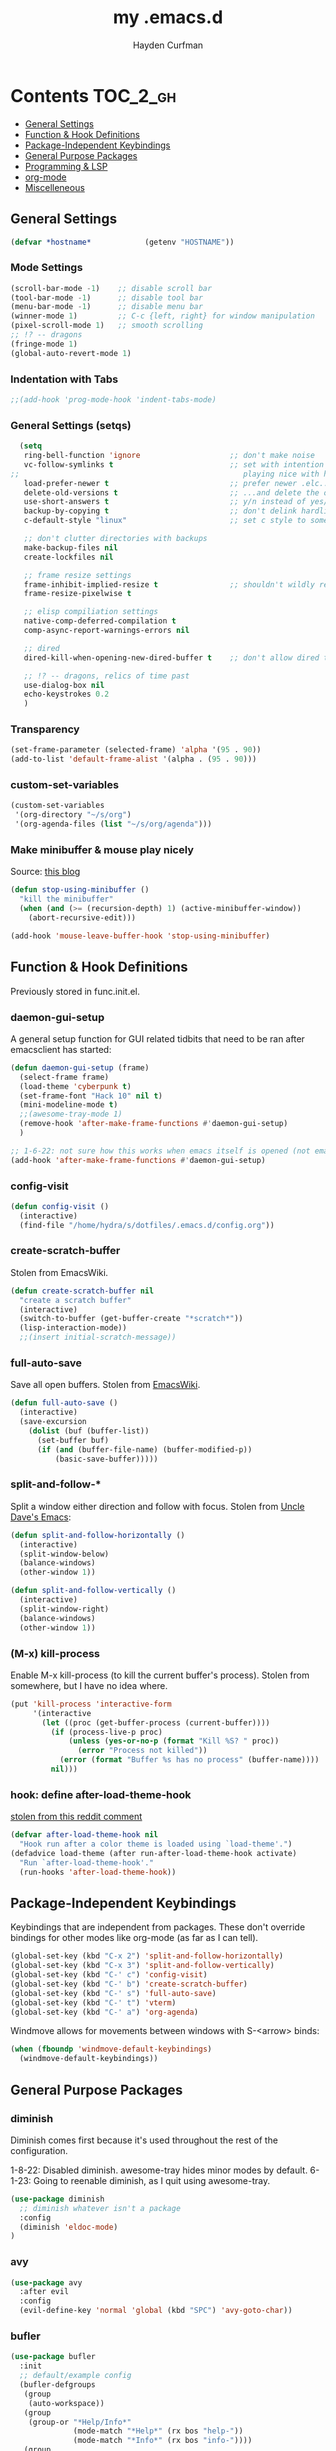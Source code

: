 #+TITLE: my .emacs.d
#+AUTHOR: Hayden Curfman
#+EMAIL: hcurfman@keemail.me

* Contents                                                         :TOC_2_gh:
  - [[#general-settings][General Settings]]
  - [[#function--hook-definitions][Function & Hook Definitions]]
  - [[#package-independent-keybindings][Package-Independent Keybindings]]
  - [[#general-purpose-packages][General Purpose Packages]]
  - [[#programming--lsp][Programming & LSP]]
  - [[#org-mode][org-mode]]
  - [[#miscelleneous][Miscelleneous]]

** General Settings

#+begin_src emacs-lisp
  (defvar *hostname*            (getenv "HOSTNAME"))
#+end_src

*** Mode Settings

#+begin_src emacs-lisp
  (scroll-bar-mode -1)    ;; disable scroll bar
  (tool-bar-mode -1)      ;; disable tool bar
  (menu-bar-mode -1)      ;; disable menu bar
  (winner-mode 1)         ;; C-c {left, right} for window manipulation
  (pixel-scroll-mode 1)   ;; smooth scrolling
  ;; !? -- dragons
  (fringe-mode 1)
  (global-auto-revert-mode 1)
#+end_src

*** Indentation with Tabs

#+begin_src emacs-lisp
  ;;(add-hook 'prog-mode-hook 'indent-tabs-mode)
#+end_src

*** General Settings (setqs)

#+begin_src emacs-lisp
  (setq
   ring-bell-function 'ignore                    ;; don't make noise
   vc-follow-symlinks t                          ;; set with intention of
;;                                                  playing nice with hardlinks
   load-prefer-newer t                           ;; prefer newer .elc...
   delete-old-versions t                         ;; ...and delete the old editions
   use-short-answers t                           ;; y/n instead of yes/no
   backup-by-copying t                           ;; don't delink hardlinks (?)
   c-default-style "linux"                       ;; set c style to something tolerable

   ;; don't clutter directories with backups
   make-backup-files nil
   create-lockfiles nil

   ;; frame resize settings
   frame-inhibit-implied-resize t                ;; shouldn't wildly resize during startup
   frame-resize-pixelwise t

   ;; elisp compiliation settings
   native-comp-deferred-compilation t
   comp-async-report-warnings-errors nil

   ;; dired
   dired-kill-when-opening-new-dired-buffer t    ;; don't allow dired to clutter up C-x b and soforth

   ;; !? -- dragons, relics of time past
   use-dialog-box nil
   echo-keystrokes 0.2
   )
#+end_src

*** Transparency

#+begin_src emacs-lisp
  (set-frame-parameter (selected-frame) 'alpha '(95 . 90))
  (add-to-list 'default-frame-alist '(alpha . (95 . 90)))
#+end_src

*** custom-set-variables

#+begin_src emacs-lisp
  (custom-set-variables
   '(org-directory "~/s/org")
   '(org-agenda-files (list "~/s/org/agenda")))
#+end_src

*** Make minibuffer & mouse play nicely

Source: [[http://trey-jackson.blogspot.com/2010/04/emacs-tip-36-abort-minibuffer-when.html][this blog]]

#+begin_src emacs-lisp
(defun stop-using-minibuffer ()
  "kill the minibuffer"
  (when (and (>= (recursion-depth) 1) (active-minibuffer-window))
    (abort-recursive-edit)))

(add-hook 'mouse-leave-buffer-hook 'stop-using-minibuffer)
#+end_src



** Function & Hook Definitions

Previously stored in func.init.el.

*** daemon-gui-setup

A general setup function for GUI related tidbits that need to be ran
after emacsclient has started:

#+begin_src emacs-lisp
  (defun daemon-gui-setup (frame)
    (select-frame frame)
    (load-theme 'cyberpunk t)
    (set-frame-font "Hack 10" nil t)
    (mini-modeline-mode t)
    ;;(awesome-tray-mode 1)
    (remove-hook 'after-make-frame-functions #'daemon-gui-setup)
    )

  ;; 1-6-22: not sure how this works when emacs itself is opened (not emacsclient)
  (add-hook 'after-make-frame-functions #'daemon-gui-setup)
#+end_src

*** config-visit

#+begin_src emacs-lisp
  (defun config-visit ()
    (interactive)
    (find-file "/home/hydra/s/dotfiles/.emacs.d/config.org"))
#+end_src

*** create-scratch-buffer

Stolen from EmacsWiki.

#+begin_src emacs-lisp
  (defun create-scratch-buffer nil
    "create a scratch buffer"
    (interactive)
    (switch-to-buffer (get-buffer-create "*scratch*"))
    (lisp-interaction-mode))
    ;;(insert initial-scratch-message))
#+end_src

*** full-auto-save

Save all open buffers. Stolen from [[https://www.emacswiki.org/emacs/AutoSave#h5o-4][EmacsWiki]].

#+begin_src emacs-lisp
  (defun full-auto-save ()
    (interactive)
    (save-excursion
      (dolist (buf (buffer-list))
        (set-buffer buf)
        (if (and (buffer-file-name) (buffer-modified-p))
            (basic-save-buffer)))))
#+end_src

*** split-and-follow-*

Split a window either direction and follow with focus.
Stolen from [[https://github.com/daedreth/UncleDavesEmacs][Uncle Dave's Emacs]]:

#+begin_src emacs-lisp
  (defun split-and-follow-horizontally ()
    (interactive)
    (split-window-below)
    (balance-windows)
    (other-window 1))

  (defun split-and-follow-vertically ()
    (interactive)
    (split-window-right)
    (balance-windows)
    (other-window 1))
#+end_src

*** (M-x) kill-process

Enable M-x kill-process (to kill the current buffer's process).
Stolen from somewhere, but I have no idea where.

#+begin_src emacs-lisp
  (put 'kill-process 'interactive-form
	   '(interactive
		 (let ((proc (get-buffer-process (current-buffer))))
		   (if (process-live-p proc)
			   (unless (yes-or-no-p (format "Kill %S? " proc))
				 (error "Process not killed"))
			 (error (format "Buffer %s has no process" (buffer-name))))
		   nil)))
#+end_src

*** hook: define after-load-theme-hook

[[https://www.reddit.com/r/emacs/comments/4v7tcj/comment/d5wyu1r/?utm_source=share&utm_medium=web2x&context=3][stolen from this reddit comment]]

#+begin_src emacs-lisp
  (defvar after-load-theme-hook nil
    "Hook run after a color theme is loaded using `load-theme'.")
  (defadvice load-theme (after run-after-load-theme-hook activate)
    "Run `after-load-theme-hook'."
    (run-hooks 'after-load-theme-hook))
#+end_src


** Package-Independent Keybindings

Keybindings that are independent from packages. These
don't override bindings for other modes like org-mode (as
far as I can tell).

#+begin_src emacs-lisp
  (global-set-key (kbd "C-x 2") 'split-and-follow-horizontally)
  (global-set-key (kbd "C-x 3") 'split-and-follow-vertically)
  (global-set-key (kbd "C-' c") 'config-visit)
  (global-set-key (kbd "C-' b") 'create-scratch-buffer)
  (global-set-key (kbd "C-' s") 'full-auto-save)
  (global-set-key (kbd "C-' t") 'vterm)
  (global-set-key (kbd "C-' a") 'org-agenda)
#+end_src

Windmove allows for movements between windows with S-<arrow> binds:

#+begin_src emacs-lisp
  (when (fboundp 'windmove-default-keybindings)
	(windmove-default-keybindings))
#+end_src


** General Purpose Packages

*** diminish

Diminish comes first because it's used throughout the rest
of the configuration.

1-8-22: Disabled diminish. awesome-tray hides minor modes by default.
6-1-23: Going to reenable diminish, as I quit using awesome-tray.

#+begin_src emacs-lisp
  (use-package diminish
    ;; diminish whatever isn't a package
    :config
    (diminish 'eldoc-mode)
  )
#+end_src

*** avy

#+begin_src emacs-lisp
  (use-package avy
    :after evil
    :config
    (evil-define-key 'normal 'global (kbd "SPC") 'avy-goto-char))
#+end_src

*** bufler

#+begin_src emacs-lisp
  (use-package bufler
    :init
    ;; default/example config
    (bufler-defgroups
     (group
      (auto-workspace))
     (group
      (group-or "*Help/Info*"
                (mode-match "*Help*" (rx bos "help-"))
                (mode-match "*Info*" (rx bos "info-"))))
     (group
      (group-and "*Special*"
                 (lambda (buffer)
                   (unless (or (funcall (mode-match "Magit" (rx bos "magit-status"))
                                        buffer)
                               (funcall (mode-match "Dired" (rx bos "dired"))
                                        buffer)
                               (funcall (auto-file) buffer))
                     "*Special*")))
      (group
       (name-match "**Special**"
                   (rx bos "*" (or "Messages" "Warnings" "scratch" "Backtrace") "*")))
      (group
       (mode-match "*Magit* (non-status)" (rx bos (or "magit" "forge") "-"))
       (auto-directory))
      (auto-mode))
     (dir user-emacs-directory)
     (group
      ; Subgroup collecting buffers in `org-directory' (or "~/org" if
      ; `org-directory' is not yet defined).
      (dir (if (bound-and-true-p org-directory)
               org-directory
             "~/org"))
      (group
        (auto-indirect)
        (auto-file))
      (group-not "*special*" (auto-file))
      (auto-mode))
     (group
      (auto-project))
     (auto-directory)
     (auto-mode))
     :config
     (global-set-key (kbd "C-x C-b") 'bufler))
#+end_src

*** linum-relative

#+begin_src emacs-lisp
  (use-package linum-relative
    :diminish linum-relative-mode
    :defer t
    :hook (prog-mode . linum-relative-mode)
    :init
    (setq linum-relative-backend 'display-line-numbers-mode))
#+end_src

*** magit

#+begin_src emacs-lisp
  (use-package magit
    :config
    ;; https://github.com/magit/magit/issues/2541#issuecomment-180611059
    (setq magit-display-buffer-function
          (lambda (buffer)
            (display-buffer
             buffer (if (and (derived-mode-p 'magit-mode)
                             (memq (with-current-buffer buffer major-mode)
                                   '(magit-process-mode
                                     magit-revision-mode
                                     magit-diff-mode
                                     magit-stash-mode
                                     magit-status-mode)))
                        nil
                      '(display-buffer-same-window)))))

    (with-eval-after-load 'magit-mode
      (add-hook 'after-save-hook 'magit-after-save-refresh-status t)))

  (use-package magit-todos
    :after magit
    :config
    (setq magit-todos-ignored-keywords '(""))
    (magit-todos-mode))
#+end_src

*** evil-mode & cohorts

#+begin_src emacs-lisp
  (use-package evil
    :init
    (setq evil-want-keybinding nil)
    (setq evil-undo-system 'undo-fu)
    :config
    ;; some modes are better off without evil
    (evil-set-initial-state 'bufler-list-mode 'emacs)
    (evil-set-initial-state 'dirvish-mode 'emacs)
    (evil-set-initial-state 'pdf-view-mode 'emacs)
    (evil-set-initial-state 'org-agenda-mode 'emacs)
    (evil-set-initial-state 'dashboard-mode 'emacs)

    (evil-set-leader 'normal (kbd ";"))
    (evil-mode))
  (use-package evil-commentary
    :after evil
    :config
    (add-hook 'prog-mode-hook 'evil-commentary-mode))
  (use-package evil-collection
    :diminish evil-collection-unimpaired-mode
    :after evil
    :config
    (evil-collection-init))
  (use-package evil-snipe
    :diminish evil-snipe-local-mode
    :after evil
    :config
    (evil-snipe-mode +1))
  (use-package undo-fu
    :after evil
    :config
    (evil-define-key 'normal 'global "\C-r" 'evil-redo))
  (use-package evil-mc
    :after evil
    :config
    (evil-define-key 'visual evil-mc-key-map
      "A" #'evil-mc-make-cursor-in-visual-selection-end
      "I" #'evil-mc-make-cursor-in-visual-selection-beg)
    (global-evil-mc-mode 1))
#+end_src

*** themes

#+begin_src emacs-lisp
  (use-package theme-magic
    :config
    (theme-magic-export-theme-mode))

  ;;(use-package base16-theme
  ;;  :defer t)
  (use-package cyberpunk-theme)
  (use-package monokai-pro-theme
    :defer t)
  (use-package kaolin-themes
    :defer t)
  (use-package ef-themes
    :defer t)

  ;; icons
  (use-package all-the-icons
    :if (display-graphic-p))
#+end_src

*** modeline

#+begin_src emacs-lisp
  (use-package mini-modeline
    :diminish mini-modeline-mode
  )
#+end_src

*** hl-todo

#+begin_src emacs-lisp
  (use-package hl-todo
    :config
    (global-hl-todo-mode))
#+end_src

*** emacs-dashboard

#+begin_src emacs-lisp
  (use-package dashboard
    :config
    (dashboard-setup-startup-hook)
    (add-to-list 'dashboard-items '(agenda) t)
    (setq initial-buffer-choice (lambda () (get-buffer-create "*dashboard*")))
    :custom (
             (inhibit-start-screen t)
             ;(inital-buffer-choice (lambda () (get-buffer-create "*dashboard*")))
             (dashboard-set-init-info nil)
             (dashboard-set-footer nil)
             (dashboard-set-heading-icons t)
             (dashboard-center-content t)
             (dashboard-projects-switch-function 'counsel-projectile-switch-project-by-name)
             (dashboard-items '(
                                (recents . 5)
                                (projects . 10)
                                ))
             (dashboard-week-agenda t)
             ))
#+end_src

*** ivy

#+begin_src emacs-lisp
  (use-package ivy
    :diminish ivy-mode
    :init
    (setq ivy-use-virtual-buffers t
          enable-recursive-minbuffers t
          ivy-re-builders-alist '((t . ivy--regex-fuzzy))
          )
    :config
    (ivy-mode))
  (use-package flx)
  (use-package ivy-rich
    :init
    (ivy-rich-mode 1)
    (setcdr (assq t ivy-format-functions-alist) #'ivy-format-function-line)
    (setq ivy-rich-path-style 'abbrev))
  (use-package all-the-icons-ivy-rich
    :init (all-the-icons-ivy-rich-mode 1))
  (use-package counsel
    :diminish counsel-mode
    :after ivy
    :config
    (counsel-mode))
  (use-package swiper
    :defer t
    :after ivy
    :config
    (global-set-key "\C-s" 'swiper))
#+end_src

*** projectile

#+begin_src emacs-lisp
  (use-package projectile
    ;:diminish (projectile-mode . "Proj.")
  )
  (use-package counsel-projectile
    :after projectile
    :config
    (counsel-projectile-mode))
#+end_src

*** treemacs

#+begin_src emacs-lisp
  (use-package treemacs
    :diminish treemacs-mode
    :config
    (global-set-key (kbd "C-c t") 'treemacs)
    (setq-default treemacs-use-follow-mode nil
                  treemacs-use-filewatch-mode t
                  treemacs-use-git-mode 'deferred))
  ;; (use-package treemacs-all-the-icons
  ;;   :after treemacs
  ;;   :config
  ;;   (treemacs-load-theme "all-the-icons"))
  (treemacs-load-all-the-icons-with-workaround-font "Hack")
  (use-package treemacs-evil
    :after (treemacs evil))
  (use-package treemacs-magit
    :after (treemacs magit))
  (use-package lsp-treemacs
    :after (treemacs lsp-mode)
    :config
    (setq lsp-headerline-breadcrumb-enable nil)
    (lsp-treemacs-sync-mode))
#+end_src

*** which-key

#+begin_src emacs-lisp
  (use-package which-key
    :config
    (setq which-key-show-early-on-C-h t
          which-key-popup-type 'frame
          )
  )
#+end_src


** Programming & LSP

Configuration for packages specific to programming and LSP environments.

*** tree-sitter

TODO: tree-sitter comes bundled with Emacs 29.
      Check back here and see if any changes need made.

#+begin_src emacs-lisp
  (use-package tree-sitter
    :config
    (global-tree-sitter-mode))
  (use-package tree-sitter-langs
    :config
    (add-hook 'tree-sitter-after-on-hook #'tree-sitter-hl-mode))
#+end_src

*** yasnippet

#+begin_src emacs-lisp
  (use-package yasnippet
    ;:diminish yas-minor-mode
    )
#+end_src

*** company

#+begin_src emacs-lisp
  (use-package company
    :hook (prog-mode . company-mode)
    :init
    (setq company-minimum-prefix-length 1
          company-idle-delay 0.0
          company-show-numbers t
          company-transformers nil
          company-lsp-async t
          company-lsp-cache-candidates nil
          company-backends '((
                              company-yasnippet
                              company-dabbrev-code
                              company-capf
                              company-keywords
                              company-files
                              ))
          ))

  (use-package company-box
    :hook (company-mode . company-box-mode))

  (use-package company-quickhelp
    :hook (company-mode . company-quickhelp-mode)
    :config
    (setq company-quickhelp-delay 0.4))
#+end_src

*** flycheck

#+begin_src emacs-lisp
  (use-package flycheck
    :defer t
    :hook (prog-mode . flycheck-mode)
    :config
    (setq-default flycheck-disabled-checkers '(emacs-lisp-checkdoc)))
#+end_src

*** lsp-mode

TODO: eglot comes bundled with Emacs 29.
      Test and compare to lsp-mode.

#+begin_src emacs-lisp
  (use-package lsp-mode
    :after yasnippet
    :defer t
    :init
    ;; hooks for individual languages
    (add-hook 'c-mode-hook 'lsp)
    ;; hooks for other modes thait tie into lsp-mode
    (add-hook 'prog-mode-hook	'yas-minor-mode)
    :config

    ;; yasnippet loads prior to this
    (yas-reload-all)

    ;; direct lsp config
    (setq lsp-lens-enable nil
          lsp-diagnostics-provider :flycheck
          lsp-prefer-flymake nil))

  (use-package lsp-ui
    :after lsp-mode
    :config
    (define-key lsp-ui-mode-map [remap xref-find-definitions] #'lsp-ui-peek-find-definitions)
    (define-key lsp-ui-mode-map [remap xref-find-references] #'lsp-ui-peek-find-references)

    ;; lsp-ui-doc
    ;; NOTE: there's gotta be some redundancy here somewhere
    (lsp-ui-doc-mode)
    (setq lsp-ui-doc-enable t
          lsp-ui-doc-show-with-cursor t
          lsp-ui-doc-show-with-mouse t
          lsp-ui-doc-delay 0.5
          lsp-ui-peek-enable t
          lsp-ui-sideline-show-diagnostics t
          )
    )
#+end_src

*** dockerfile-mode

#+begin_src emacs-lisp
  (use-package dockerfile-mode
    :defer t
    :init
    (add-to-list 'auto-mode-alist '("Dockerfile\\'" . dockerfile-mode))
    (put 'dockerfile-image-name 'safe-local-variable #'stringp))
#+end_src

*** elpy

#+begin_src emacs-lisp
  (use-package elpy
    :defer t
    :init
    (advice-add 'python-mode :before 'elpy-enable))
#+end_src

*** go-mode

#+begin_src emacs-lisp
  (use-package go-mode
    :defer t
    :init
    (add-to-list 'auto-mode-alist '("\\.go\\'" . go-mode))
    (add-hook 'go-mode-hook #'lsp))
#+end_src

*** lsp-java

#+begin_src emacs-lisp
  (use-package lsp-java
    :config
    (add-hook 'java-mode-hook 'lsp))
#+end_src

*** lua-mode

#+begin_src emacs-lisp
  (use-package lua-mode
    :defer t
    :init
    (add-to-list 'auto-mode-alist '("\\.lua\\'" . lua-mode)))
#+end_src

*** nix-mode

#+begin_src emacs-lisp
  (use-package lsp-nix
    :ensure lsp-mode
    :after (lsp-mode)
    :demand t
    :custom
    (lsp-nix-nil-formatter ["nixpkgs-fmt"]))

  (use-package nix-mode
    :hook (nix-mode . lsp)
    :init
    (add-to-list 'auto-mode-alist '("\\.nix\\'" . nix-mode)))
#+end_src

*** yaml-mode

#+begin_src emacs-lisp
  (use-package yaml-mode
    :defer t
    :init
    (add-to-list 'auto-mode-alist '("\\.yml\\'" . yaml-mode)))
#+end_src


** org-mode

*** General org-mode Settings

#+begin_src emacs-lisp
  (setq
    org-edit-src-content-indentation 2
    org-hide-emphasis-markers t         ;; hide * and whatnot
    org-src-tab-acts-natively t
    org-startup-indented t
    line-spacing 3
  )
#+end_src

*** evil-org

Included here as opposed to the other evil packages because it is
specific to org-mode.

#+begin_src emacs-lisp
  (use-package evil-org
    :after org
    :hook (org-mode . (lambda () evil-org-mode))
    :config
    (require 'evil-org-agenda)
    (evil-org-agenda-set-keys))
#+end_src

*** toc-org

#+begin_src emacs-lisp
  (use-package toc-org
    :defer t
    :init
    (add-hook 'org-mode-hook 'toc-org-mode))
#+end_src

*** org-superstar-mode

#+begin_src emacs-lisp
  (use-package org-superstar
    :defer t
    :init
    (add-hook 'org-mode-hook 'org-superstar-mode))
#+end_src

*** fountain-mode

#+begin_src emacs-lisp
  (use-package fountain-mode
    :init
    (add-to-list 'auto-mode-alist '("\\.fountain\\'" . fountain-mode)))
#+end_src

*** writeroom-mode

#+begin_src emacs-lisp
  (use-package writeroom-mode)
#+end_src

*** markdown-mode

#+begin_src emacs-lisp
  (use-package markdown-mode
    :defer t
    :commands (markdown-mode gfm-mode)
    :init
    (add-to-list 'auto-mode-alist '("\\.md\\'" . gfm-mode)))
#+end_src


** Miscelleneous

*** setq custom-file

#+begin_src emacs-lisp
  (setq custom-file "/home/hydra/.emacs.d/custom.el")
  (when (file-exists-p custom-file)
    (load custom-file))
#+end_src
